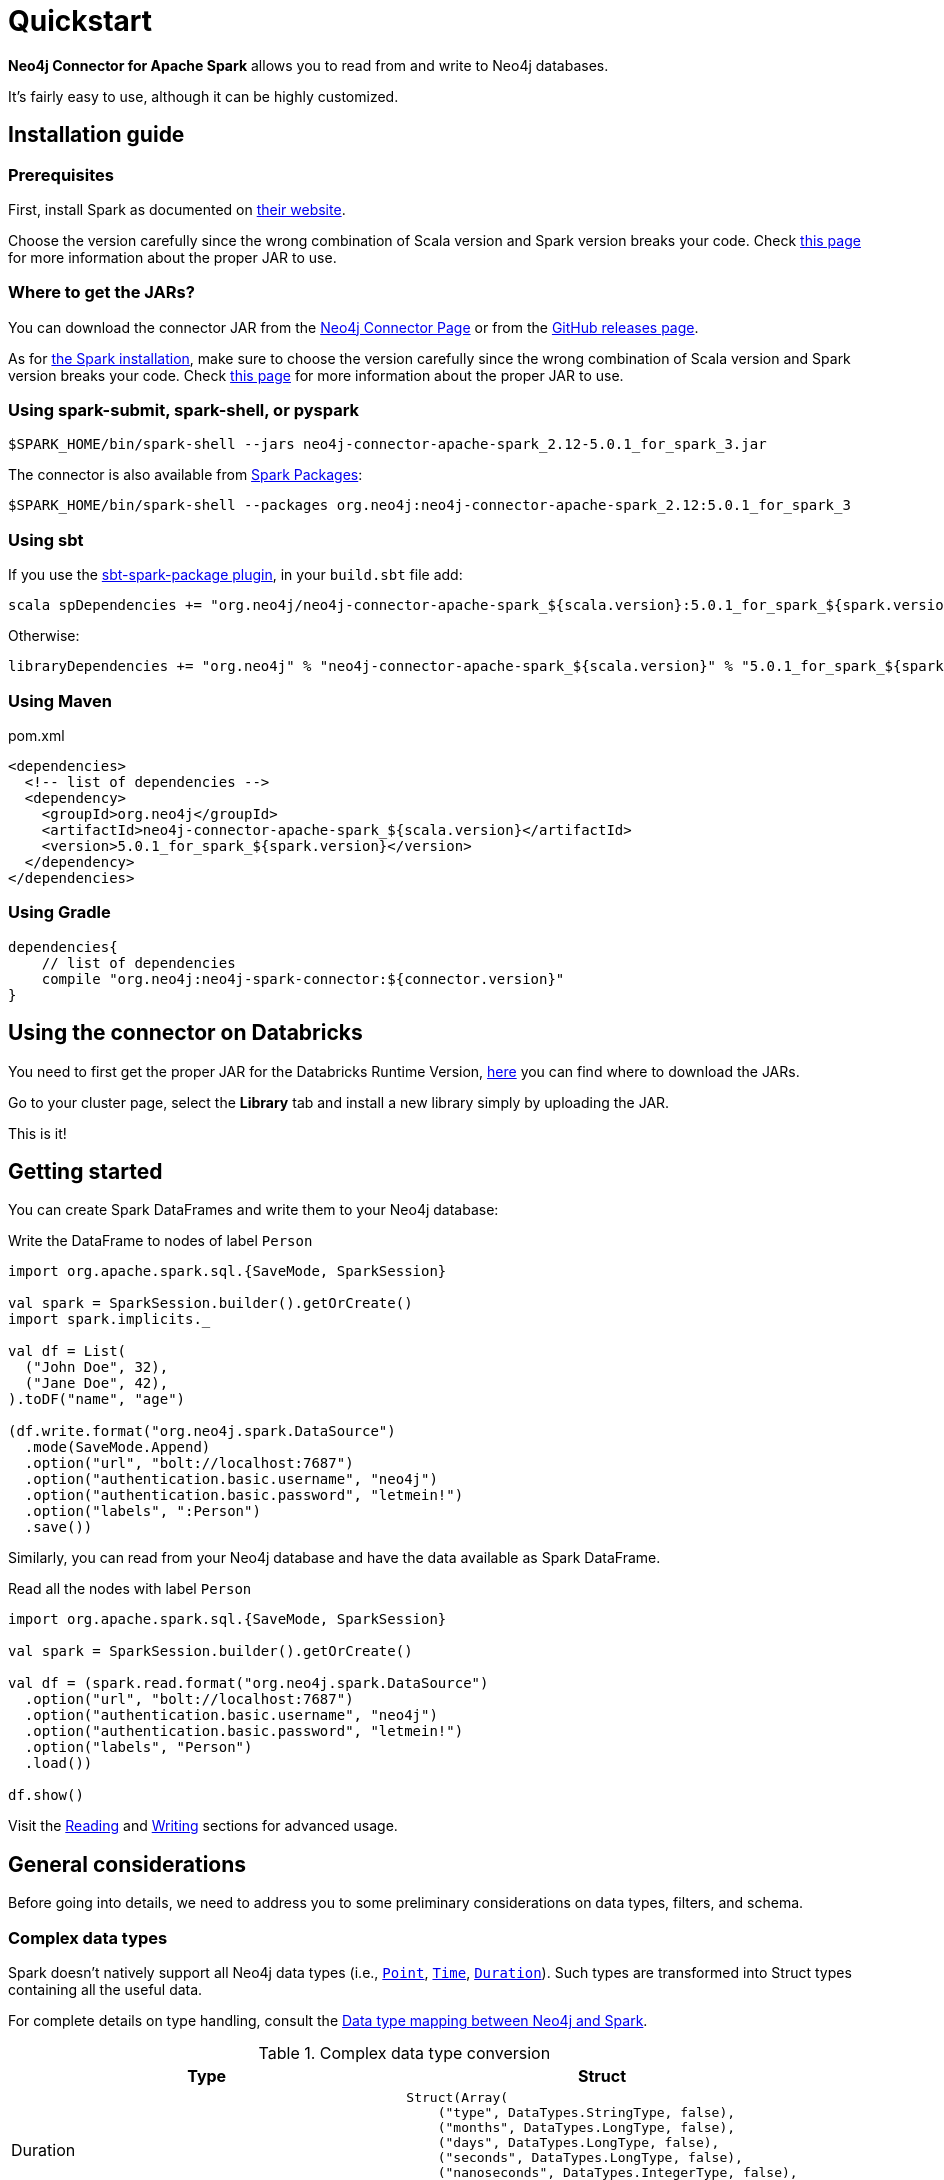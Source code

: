 
= Quickstart

:description: This chapter describes the quick way to get started with Neo4j Connector for Apache Spark. 

*Neo4j Connector for Apache Spark* allows you to read from and write to Neo4j databases.

It's fairly easy to use, although it can be highly customized.

[#_installation_guide]
== Installation guide

[#prerequisites]
=== Prerequisites

First, install Spark as documented on link:https://spark.apache.org/downloads.html[their website].

Choose the version carefully since the wrong combination of Scala version and Spark version breaks your code.
Check xref:overview.adoc#_spark_compatibility[this page] for more information about the proper JAR to use.

[#_where_to_get_the_jars]
=== Where to get the JARs?

You can download the connector JAR from the link:https://neo4j.com/product/connectors/apache-spark-connector/[Neo4j Connector Page] or from the link:https://github.com/neo4j-contrib/neo4j-spark-connector/releases[GitHub releases page].

As for xref:#prerequisites[the Spark installation], make sure to choose the version carefully since the wrong combination of Scala version and Spark version breaks your code.
Check xref:overview.adoc#_spark_compatibility[this page] for more information about the proper JAR to use.

=== Using spark-submit, spark-shell, or pyspark

[shell]
----
$SPARK_HOME/bin/spark-shell --jars neo4j-connector-apache-spark_2.12-5.0.1_for_spark_3.jar
----

The connector is also available from link:https://spark-packages.org/?q=neo4j-connector-apache-spark[Spark Packages]:

[shell]
----
$SPARK_HOME/bin/spark-shell --packages org.neo4j:neo4j-connector-apache-spark_2.12:5.0.1_for_spark_3
----

=== Using sbt

If you use the link:https://github.com/databricks/sbt-spark-package[sbt-spark-package plugin], in your `build.sbt` file add:

[shell]
----
scala spDependencies += "org.neo4j/neo4j-connector-apache-spark_${scala.version}:5.0.1_for_spark_${spark.version}"
----

Otherwise:

[text]
----
libraryDependencies += "org.neo4j" % "neo4j-connector-apache-spark_${scala.version}" % "5.0.1_for_spark_${spark.version}"
----

=== Using Maven

.pom.xml
[source,xml]
----
<dependencies>
  <!-- list of dependencies -->
  <dependency>
    <groupId>org.neo4j</groupId>
    <artifactId>neo4j-connector-apache-spark_${scala.version}</artifactId>
    <version>5.0.1_for_spark_${spark.version}</version>
  </dependency>
</dependencies>
----

=== Using Gradle

[source,`build.gradle`]
----

dependencies{
    // list of dependencies
    compile "org.neo4j:neo4j-spark-connector:${connector.version}"
}
----

== Using the connector on Databricks

You need to first get the proper JAR for the Databricks Runtime Version, xref:quickstart.adoc#_where_to_get_the_jars[here] you can find where to download the JARs.

Go to your cluster page, select the *Library* tab and install a new library simply by uploading the JAR.

This is it!

== Getting started

You can create Spark DataFrames and write them to your Neo4j database:

.Write the DataFrame to nodes of label `Person`
[source,scala]
----
import org.apache.spark.sql.{SaveMode, SparkSession}

val spark = SparkSession.builder().getOrCreate()
import spark.implicits._

val df = List(
  ("John Doe", 32),
  ("Jane Doe", 42),
).toDF("name", "age")

(df.write.format("org.neo4j.spark.DataSource")
  .mode(SaveMode.Append)
  .option("url", "bolt://localhost:7687")
  .option("authentication.basic.username", "neo4j")
  .option("authentication.basic.password", "letmein!")
  .option("labels", ":Person")
  .save())
----

Similarly, you can read from your Neo4j database and have the data available as Spark DataFrame.

.Read all the nodes with label `Person`
[source,scala]
----
import org.apache.spark.sql.{SaveMode, SparkSession}

val spark = SparkSession.builder().getOrCreate()

val df = (spark.read.format("org.neo4j.spark.DataSource")
  .option("url", "bolt://localhost:7687")
  .option("authentication.basic.username", "neo4j")
  .option("authentication.basic.password", "letmein!")
  .option("labels", "Person")
  .load())

df.show()
----

Visit the xref:reading.adoc[Reading] and xref:writing.adoc[Writing] sections for advanced usage.


== General considerations

Before going into details, we need to address you to some preliminary considerations on data types, filters, and schema.

=== Complex data types

Spark doesn't natively support all Neo4j data types (i.e., link:https://neo4j.com/docs/cypher-manual/current/values-and-types/spatial/#spatial-values-point-type[`Point`], link:https://neo4j.com/docs/cypher-manual/current/values-and-types/temporal/#cypher-temporal-instants[`Time`], link:https://neo4j.com/docs/cypher-manual/current/values-and-types/temporal/#cypher-temporal-durations[`Duration`]). Such types are transformed into Struct types containing all the useful data.

For complete details on type handling, consult the xref::types.adoc[Data type mapping between Neo4j and Spark].

.Complex data type conversion
|===
|Type |Struct

|Duration
a|
----
Struct(Array(
    ("type", DataTypes.StringType, false),
    ("months", DataTypes.LongType, false),
    ("days", DataTypes.LongType, false),
    ("seconds", DataTypes.LongType, false),
    ("nanoseconds", DataTypes.IntegerType, false),
    ("value", DataTypes.StringType, false)
  ))
----

|Point
a|
----
Struct(Array(
    ("type", DataTypes.StringType, false),
    ("srid", DataTypes.IntegerType, false),
    ("x", DataTypes.DoubleType, false),
    ("y", DataTypes.DoubleType, false),
    ("z", DataTypes.DoubleType, true),
  ))
----

|Time
a|
----
Struct(Array(
    ("type", DataTypes.StringType, false),
    ("value", DataTypes.StringType, false)
  ))
----
|===

=== Filters

The Neo4j Connector for Apache Spark implements the `SupportPushdownFilters` interface, that allows you to push the Spark filters down to the Neo4j layer.
In this way the data that Spark receives have been already filtered by Neo4j,
decreasing the amount of data transferred from Neo4j to Spark.

You can manually disable the `PushdownFilters` support using the `pushdown.filters.enabled` option and set it to `false` (default is `true`).

If you use the filter function more than once, like in this example:

[source,scala]
----
import org.apache.spark.sql.{SaveMode, SparkSession}

val spark = SparkSession.builder().getOrCreate()

val df = (spark.read.format("org.neo4j.spark.DataSource")
  .option("url", "bolt://localhost:7687")
  .option("authentication.basic.username", "neo4j")
  .option("authentication.basic.password", "letmein!")
  .option("labels", ":Person")
  .load())

df.where("name = 'John Doe'").where("age = 32").show()
----
The conditions are automatically joined with an `AND` operator.

[NOTE]
When using `relationship.node.map = true` or `query` the PushdownFilters support is automatically disabled.
In that case, the filters are applied by Spark and not by Neo4j.

=== Aggregation

The Neo4j Connector for Apache Spark implements the `SupportsPushDownAggregates` interface, that allows you to push
Spark aggregations down to the Neo4j layer.
In this way the data that Spark receives have been already aggregate by Neo4j,
decreasing the amount of data transferred from Neo4j to Spark.

You can manually disable the PushdownAggregate support using the `pushdown.aggregate.enabled` option and set it to `false` (default is `true`).


[source,scala]
----
// Given a DB populated with the following query
"""
  CREATE (pe:Person {id: 1, fullName: 'Jane Doe'})
  WITH pe
  UNWIND range(1, 10) as id
  CREATE (pr:Product {id: id * rand(), name: 'Product ' + id, price: id})
  CREATE (pe)-[:BOUGHT{when: rand(), quantity: rand() * 1000}]->(pr)
  RETURN *
"""
import org.apache.spark.sql.{SaveMode, SparkSession}
val spark = SparkSession.builder().getOrCreate()

(spark.read.format("org.neo4j.spark.DataSource")
  .option("url", "bolt://localhost:7687")
  .option("authentication.basic.username", "neo4j")
  .option("authentication.basic.password", "letmein!")
  .option("relationship", "BOUGHT")
  .option("relationship.source.labels", "Person")
  .option("relationship.target.labels", "Product")
  .load
  .createTempView("BOUGHT"))


val df = spark.sql(
  """SELECT `source.fullName`, MAX(`target.price`) AS max, MIN(`target.price`) AS min
    |FROM BOUGHT
    |GROUP BY `source.fullName`""".stripMargin)

df.show()
----
The `MAX` and `MIN` operators are applied directly on Neo4j.

=== Push-down limit

The Neo4j Connector for Apache Spark implements the `SupportsPushDownLimit` interface.
That allows you to push Spark limits down to the Neo4j layer.
In this way the data that Spark receives have been already limited by Neo4j.
This decreases the amount of data transferred from Neo4j to Spark.

You can manually disable the `PushdownLimit` support using the `pushdown.limit.enabled` option and set it to `false` (default is `true`).


[source,scala]
----
// Given a DB populated with the following query
"""
  CREATE (pe:Person {id: 1, fullName: 'Jane Doe'})
  WITH pe
  UNWIND range(1, 10) as id
  CREATE (pr:Product {id: id * rand(), name: 'Product ' + id, price: id})
  CREATE (pe)-[:BOUGHT{when: rand(), quantity: rand() * 1000}]->(pr)
  RETURN *
"""
import org.apache.spark.sql.{SaveMode, SparkSession}
val spark = SparkSession.builder().getOrCreate()

val df = (spark.read
      .format("org.neo4j.spark.DataSource")
      .option("url", "bolt://localhost:7687")
      .option("authentication.basic.username", "neo4j")
      .option("authentication.basic.password", "letmein!")
      .option("relationship", "BOUGHT")
      .option("relationship.source.labels", "Person")
      .option("relationship.target.labels", "Product")
      .load
      .select("`target.name`", "`target.id`")
      .limit(10))


df.show()
----

The `limit` value will be pushed down to Neo4j.

=== Schema

Spark works with data in a fixed tabular schema.
To accomplish this, the Neo4j Connector has a schema inference system.
It creates the schema based on the data retrieved from the database.
Each read data method has its own strategy to create it, that is explained in the corresponding section.

In general, we first try to use APOC's https://neo4j.com/labs/apoc/4.4/overview/apoc.meta/apoc.meta.nodeTypeProperties/[`nodeTypeProperties`]
and https://neo4j.com/labs/apoc/4.4/overview/apoc.meta/apoc.meta.relTypeProperties/[`relTypeProperties`] procedures.
If they are not available, we flatten the first `schema.flatten.limit` results and try to infer the schema by the type of each column.

If you don't want this process to happen, set `schema.strategy` to `string` (default is `sample`),
and every column is presented as a string.

[NOTE]
Schema strategy `sample` is good when all instances of a property in Neo4j are of the same type,
and `string` followed by ad-hoc cast is better when property types may differ.
Remember that Neo4j does not enforce property typing, and so `person.age` could for instance sometimes be a `long` and sometimes be a `string`.

==== Example

[[sample-strategy]]
.Using sample strategy
[source,scala]
----
import org.apache.spark.sql.{SaveMode, SparkSession}

val spark = SparkSession.builder().getOrCreate()

val df = (spark.read.format("org.neo4j.spark.DataSource")
  .option("url", "bolt://localhost:7687")
  .option("authentication.basic.username", "neo4j")
  .option("authentication.basic.password", "letmein!")
  .option("query", "MATCH (n:Person) WITH n LIMIT 2 RETURN id(n) as id, n.name as name")
  .load())

df.printSchema()
df.show()
----

.Schema output
----
root
 |-- id: long (nullable = true)
 |-- name: string (nullable = true)
----

.Dataframe output
|===
|id |name

|0|John Doe
|1|Jane Doe
|===

[[string-strategy]]
.Using string strategy
[source,scala]
----
import org.apache.spark.sql.{SaveMode, SparkSession}

val spark = SparkSession.builder().getOrCreate()

val df = (spark.read.format("org.neo4j.spark.DataSource")
  .option("url", "bolt://localhost:7687")
  .option("authentication.basic.username", "neo4j")
  .option("authentication.basic.password", "letmein!")
  .option("query", "MATCH (n:Person) WITH n LIMIT 2 RETURN id(n) as id, n.name as name")
  .option("schema.strategy", "string")
  .load())

df.printSchema()
df.show()
----

.Schema output
----
root
|-- id: string (nullable = true)
|-- name: string (nullable = true)
----


.Dataframe output
|===
|id |name

|"0"|"John Doe"
|"1"|"Jane Doe"
|===

As you can see, the Struct returned by the query is made of strings.
To convert *only some* of the values, use regular Scala/Python code:

[source,scala]
----
import scala.jdk.CollectionConverters._
val result = df.collectAsList()
for (row <- result.asScala) {
  // if <some specific condition> then convert like below
  println(s"""Age is: ${row.getString(0).toLong}""")
}
----

[[user-defined-schema]]
===== User defined schema

You can skip the automatic schema extraction process by providing a user defined schema using the `.schema()` method.

.Using user defined schema
[source,scala]
----
import org.apache.spark.sql.types.{DataTypes, StructType, StructField}
import org.apache.spark.sql.{SaveMode, SparkSession}

val spark = SparkSession.builder().getOrCreate()

(spark.read.format("org.neo4j.spark.DataSource")
  .option("url", "bolt://localhost:7687")
  .option("authentication.basic.username", "neo4j")
  .option("authentication.basic.password", "letmein!")
  .schema(StructType(Array(StructField("id", DataTypes.StringType), StructField("name", DataTypes.StringType))))
  .option("query", "MATCH (n:Person) WITH n LIMIT 2 RETURN id(n) as id, n.name as name")
  .load()
  .show())
----

.Result of the above code
|===
|id |name

|"0"|"John Doe"
|"1"|"Jane Doe"
|===

In this way you have total control over the schema.

[[read-known-problem]]
===== Known problem

Because Neo4j is a schema free database, the following scenario may occur:

[source,cypher]
----
CREATE (p1:Person {age: "32"}), (p2:Person {age: 23})
----

The same field on the same node label has two different types.

Spark doesn't like it since the DataFrame requires a schema,
meaning each column of the DataFrame needs to have its own type.

[source]
----
java.lang.ClassCastException: org.apache.spark.unsafe.types.UTF8String cannot be cast to java.lang.Long
----

In this case you can either clean up and normalize your data, or rely on the connector to
implicitly cast values to `String`.

[NOTE]
This solution is not error-proof, you might still get errors if the values cannot be coerced to String.

When the casting operation happens, this warning appears in your log, letting you know what has happened:

[source]
----
The field "age" has different types: [String, Long]
Every value will be casted to string.
----

The safest solution is to clean your data, but that is not always possible.
This is why `schema.strategy` is introduced, and you can set to `string` to get all the values
converted to string.

=== Partitioning

While we're trying to pull off the data we offer the possibility to partition the extraction in order
to parallelize it.

Please consider the following job:

[source,scala]
----
import org.apache.spark.sql.{SaveMode, SparkSession}

val spark = SparkSession.builder().getOrCreate()

val df = (spark.read.format("org.neo4j.spark.DataSource")
        .option("url", "bolt://localhost:7687")
        .option("authentication.basic.username", "neo4j")
        .option("authentication.basic.password", "letmein!")
        .option("labels", "Person")
        .option("partitions", "5")
        .load())
----

This means that if the total count of the nodes with label `Person` into Neo4j is 100 we are creating 5
partitions and each one manages 20 records (we use `SKIP / LIMIT` queries).

Partitioning the dataset makes sense only if you're dealing with a big dataset (>= 10M of records).

[[parallelize]]
==== How to parallelize the query execution

Three options are available:

1. Node extraction.
2. Relationship extraction.
3. Query extraction.

A general count on what you're trying to pull off is being provided and
a query with `SKIP / LIMIT` approach over each partition is being built.

Therefore, for a dataset of 100 nodes (`Person`) with a partition size of 5 the following queries are generated (one for partition):

[source,cypher]
----
MATCH (p:Person) RETURN p SKIP 0 LIMIT 20
MATCH (p:Person) RETURN p SKIP 20 LIMIT 20
MATCH (p:Person) RETURN p SKIP 40 LIMIT 20
MATCH (p:Person) RETURN p SKIP 60 LIMIT 20
MATCH (p:Person) RETURN p SKIP 80 LIMIT 20
----

While for node and relationship extraction, you leverage the https://neo4j.com/developer/kb/fast-counts-using-the-count-store/:[Neo4j count store] in order to retrieve the total count
about the nodes/relationships you're trying pulling off, for the (3) you have two possible approaches:

* Compute a count over the query that you're using.
* Compute a count over a second *optimized* query that leverages indexes. In this case, you can pass
it via the `.option("query.count", "<your cypher query>")` the query must always return only
one field named `count` which is the result of the count:

[source,cypher]
----
MATCH (p:Person)-[r:BOUGHT]->(pr:Product)
WHERE pr.name = 'An Awesome Product'
RETURN count(p) AS count
----

